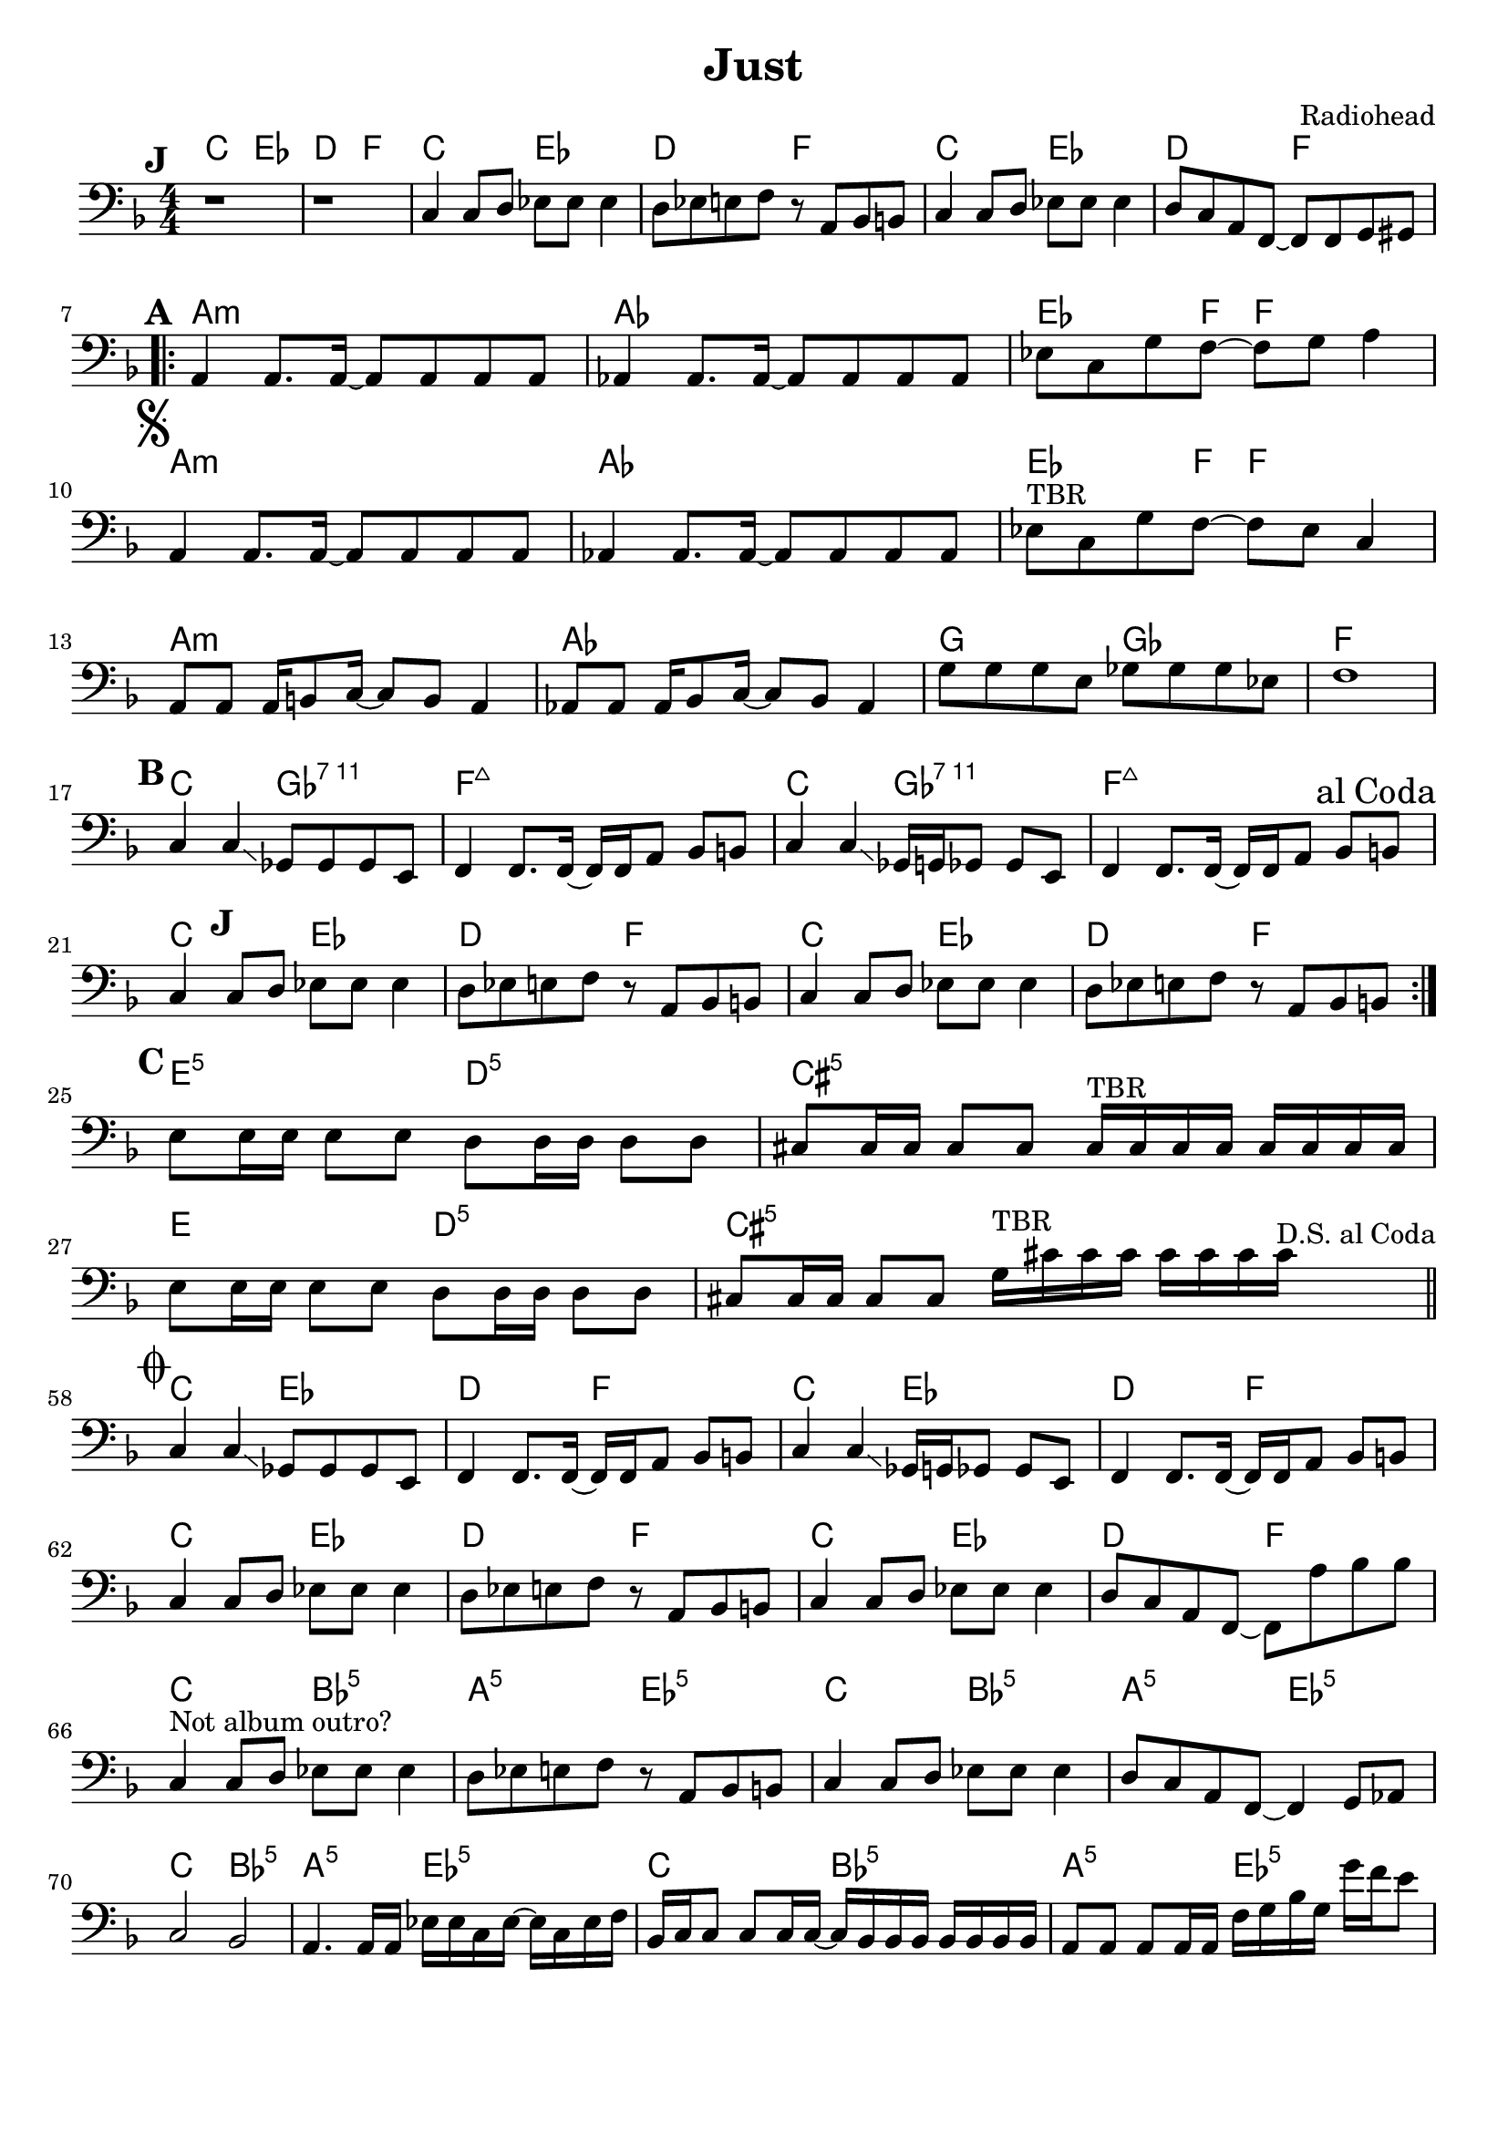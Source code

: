 \version "2.18.0"
\paper{
 indent = 0.1\cm
ragged-bottom=##t
ragged-last = ##t
}

%#(set-global-staff-size 24)
%\override-lines #'(baseline-skip . 4.0 )

\header{
% Center aligned, topmost
title = "Just"  % centered
%subtitle="subtitle" 
%subsubtitle="subsubtitle"
%instrument="lead"  % centered, below other three

% right aligned, top to bottom
composer = "Radiohead" % topmost, right-aligned
%arranger = "Arr" % 2nd from top, right-aligned
%opus = 

%left aligned top to bottom
%poet = "D major" % for lead sheets I like to put the key here
%meter = "~180 BPM" % for lead sheets I put the tempo here
%piece = 
}


% achords = \chordmode {
%   g2. g2. a2.:m a4.:m d4.
%   g2. g2. a4.:m g2.
% }



%melody = \relative c' {
%  \clef treble
%  \key <++> \major
%  \time 4/4
%  
%  f4 e8[ c] d4 g
%  a2 ~ a
%}

%harmonies = \chordmode {
%  a4:7 a4:7 a4:7 a4:7
% d4:7 d4:7 a4:7 a4:7
% e4:7 d4:7 a4:7 e4:7
%}

keysig={ \key f \major }
timesig={ \numericTimeSignature \time 4/4 }

introChords= \chordmode {
  c2 ees | d f 
}

verseChords = \chordmode {
  a1:m aes | ees4. f8 ~ f2 |
  a1:m aes | ees4. f8 ~ f2 |
  a1:m aes | g2 ges | f1 |
}
chorusChords = \chordmode {
  c2 ges:7.11 | f1:maj7 | c2 ges:7.11 | f1:maj7 |
}

interludeChords = \repeat unfold 2 \introChords

bridgeChords=\chordmode{
  e2:5 d:5 cis1:5 e2 d:5 cis1:5
}

outChords=\chordmode{
  c2 bes:5 | a:5 ees:5
}
intro=\relative c {
  \set Score.markFormatter=#format-mark-box-alphabet
  s1*0 \mark #9
  r1 r1
  
  c4 c8 d ees ees ees4 |
  d8 ees e f r8 a, bes b |

  c4 c8 d ees ees ees4 |
  d8 c a f8 ~ f8 f g gis |

}
apart= \relative c {  % = Verse
  s1*0\mark #1   % bar 7, 25
  a4  a8. a16 ~ a8 a8 a8 a8 |
  aes4 aes8. aes16 ~ aes8 aes8 aes8 aes8 |
  ees'8 c g' f8 ~ f8 g8 a4 |

  s1*0\mark \markup {\musicglyph #"scripts.segno"}  % bar 10,28,47
  a,4 a8. a16 ~ a8 a8 a8 a8 |
  aes4 aes8. aes16 ~ aes8 aes8 aes8 aes8 |
  %ees'8 c g' bes8 ~ bes c8 d4 |
  ees'8^"TBR" c g' f8 ~ f8 ees c4

  a8 a a16 b8 c16 ~ c8 b8 a4 |
  aes8 aes aes16 bes8 c16 ~ c8 bes8 aes4 |
  g'8 g g e ges8 ges ges ees |
  f1 |
}

bpart= \relative c {
  s1*0\mark #2  % bar 17, 35, 54
  c4 c4 \glissando ges8 ges ges e8 |
  f4 f8.  f16 ~ f16  f16 a8 bes8 b8
  c4 c4 \glissando ges16 g16 ges8 ges e8 |
  f4 f8. f16 ~ f16 f16 a8 bes8\mark \markup {al Coda}  b8 

}
tag=\relative c {
  \set Score.markFormatter=#format-mark-box-alphabet
  c4\mark #9 c8 d ees ees ees4 |  % 21, 39
  d8 ees e f r8 a, bes b |
  c4 c8 d ees ees ees4 |  
  d8 ees e f r8 a, bes b |
}

bridge=\relative c {
    s1*0\mark #3
    e8 e16 e e8 e d8 d16 d d8 d |  % 43
    cis8 cis16 cis cis8 cis cis16^\markup{ TBR } cis cis cis cis16 cis cis cis|
    e8 e16 e e8 e d8 d16 d d8 d |
    cis8 cis16 cis cis8 cis g'16^\markup{ TBR } cis cis cis cis16 cis cis cis^\markup{ D.S. al Coda } \bar "||"
}


ending=\relative c {
  s1*0 \mark \markup { \musicglyph #"scripts.coda" }  \set Score.currentBarNumber = #58
  c4 c4 \glissando ges8 ges ges e8 |  % bar 58
  f4 f8.  f16 ~ f16  f16 a8 bes8 b8
  c4 c4 \glissando ges16 g16 ges8 ges e8 |
  f4 f8. f16 ~ f16 f16 a8 bes8 b8 | \break


  c4 c8 d ees ees ees4 |  %bar 62
  d8 ees e f r8 a, bes b |
  c4 c8 d ees ees ees4 |
  d8 c a f8 ~ f8 a'8 bes bes | \break % 65

  c,4 ^\markup{"Not album outro?"}c8 d ees ees ees4 |  %bar 66
  d8 ees e f r8 a, bes b |
  c4 c8 d ees ees ees4 |
  d8 c a f8 ~ f4  g8 aes | \break
    
  c2  bes |  % 70
  a4. a16 a  ees'16 ees c ees ~ ees c ees f |

  bes,16 c c8  c8 c16 c16 ~ c16 bes16 bes bes bes bes bes bes | %72
  a8 a a a16 a16 f'16 g bes g g'16 f e8 |

  c,8-. c-. c'-. c,16 bes bes bes bes bes bes bes bes a | % 74
  a8 a a a16 c ees ees c ees ~ ees c ees f |

  bes,16 c c8  c8 c16 c16 ~ c16 bes16 bes bes  bes bes bes bes | %76
  f'4 \glissando f,4  f'4 \glissando f,4 |

  bes16 c c8  c8 c16 c16 ~ c16 bes16 bes bes bes bes bes bes | %78
  a8 a a a16 c ees ees c ees ~ ees c ees f |

  bes,16 c c8  c8 c16 c16 ~ c16 bes16 bes bes bes bes bes bes | %80
  a8 a a a f'4 \glissando f4 |

  bes,16 c c8  c8 c16 c16 ~ c16 bes16 bes bes bes bes bes bes | %82
  a8 a a a16 c ees ees c ees ~ ees c ees f |

  bes,16 c c8  c8 c16 c16 ~ c16 bes16 bes bes bes bes bes bes | %84
  a4-> r4 r2 |

  
}

\score {
  <<
    \new ChordNames {
      \repeat unfold 3 { \introChords }
      \verseChords
      \chorusChords
      \repeat unfold 2 { \introChords }
      \bridgeChords
      \repeat unfold 4 { \introChords }
      \repeat unfold 7 { \outChords }
      \chordmode{ c2 bes:5 | a4:5 r4 r2 }
    }

    \new Staff {
      \clef "bass"  \keysig \timesig 
        \intro \break
        \repeat volta 2 {
          \apart \break
          \bpart \break
          \tag \break
        }
        \bridge \break
        
        \ending
    }
  >>  
  \layout{ }
  \midi{}
}

